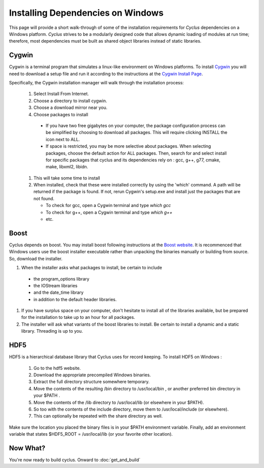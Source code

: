 
.. summary Information on how to install some of the Cyclus dependencies

Installing Dependencies on Windows
==================================

This page will provide a short walk-through of some of the installation
requirements for *Cyclus* dependencies on a Windows platform. *Cyclus* strives
to be a modularly designed code that allows dynamic loading of modules at run
time; therefore, most dependencies must be built as shared object libraries
instead of static libraries.

Cygwin
------

Cygwin is a terminal program that simulates a linux-like environment on Windows
platforms. To install Cygwin_ you will need to download a setup file and run it
according to the instructions at the `Cygwin Install Page`_.

.. _Cygwin: http://cygwin.com

.. _`Cygwin Install Page`: http://cygwin.com/install.html

Specifically, the Cygwin installation manager will walk through the
installation process:

  #. Select Install From Internet. 
  #. Choose a directory to install cygwin. 
  #. Choose a download mirror near you.
  #. Choose packages to install
 
    * If you have two free gigabytes on your computer, the package
      configuration process can be simplified by choosing to download all
      packages. This will require clicking INSTALL the icon next to ALL. 
    
    * If space is restricted, you may be more selective about packages. When
      selecting packages, choose the default action for ALL packages. Then,
      search for and select install for specific packages that cyclus and its
      dependencies rely on : gcc, g++, g77, cmake, make, libxml2,
      libidn. 

  #. This will take some time to install 

  #. When installed, check that these were installed correctly by using the
     'which' command. A path will be returned if the package is found. If not,
     rerun Cygwin's setup.exe and install just the packages that are not found.

     * To check for gcc, open a Cygwin terminal and type `which gcc`
     * To check for g++, open a Cygwin terminal and type `which g++`
     * etc.

Boost
-----

Cyclus depends on boost. You may install boost following instructions at the
`Boost website`_.  It is recommenced that Windows users use the boost installer
executable rather than unpacking the binaries manually or building from source.
So, download the installer. 

.. _`Boost website`: http://www.boost.org

#. When the installer asks what packages to install, be certain to include 

  * the program_options library
  * the IOStream libraries
  * and the date_time library 
  * in addition to the default header libraries.

#. If you have surplus space on your computer, don't hesitate to install all of
   the libraries available, but be prepared for the installation to take up to an
   hour for all packages. 

#. The installer will ask what variants of the boost libraries to install. Be
   certain to install a dynamic and a static library. Threading is up to you. 

HDF5
----

HDF5 is a hierarchical database library that Cyclus uses for record keeping. To
install HDF5 on Windows :

  #. Go to the hdf5 website. 

  #. Download the appropriate precompiled Windows binaries. 

  #. Extract the full directory structure somewhere temporary. 

  #. Move the contents of the resulting /bin directory to /usr/local/bin , or
     another preferred bin directory in your $PATH . 

  #. Move the contents of the /lib directory to /usr/local/lib (or elsewhere in
     your $PATH). 

  #. So too with the contents of the include directory, move them to
     /usr/local/include (or elsewhere). 

  #. This can optionally be repeated with the  share directory as well.

Make sure the location you placed the binary files is in your $PATH environment
variable. Finally, add an environment variable that states $HDF5_ROOT =
/usr/local/lib (or your favorite other location).

Now What?
---------

You're now ready to build cyclus. Onward to :doc:`get_and_build`

